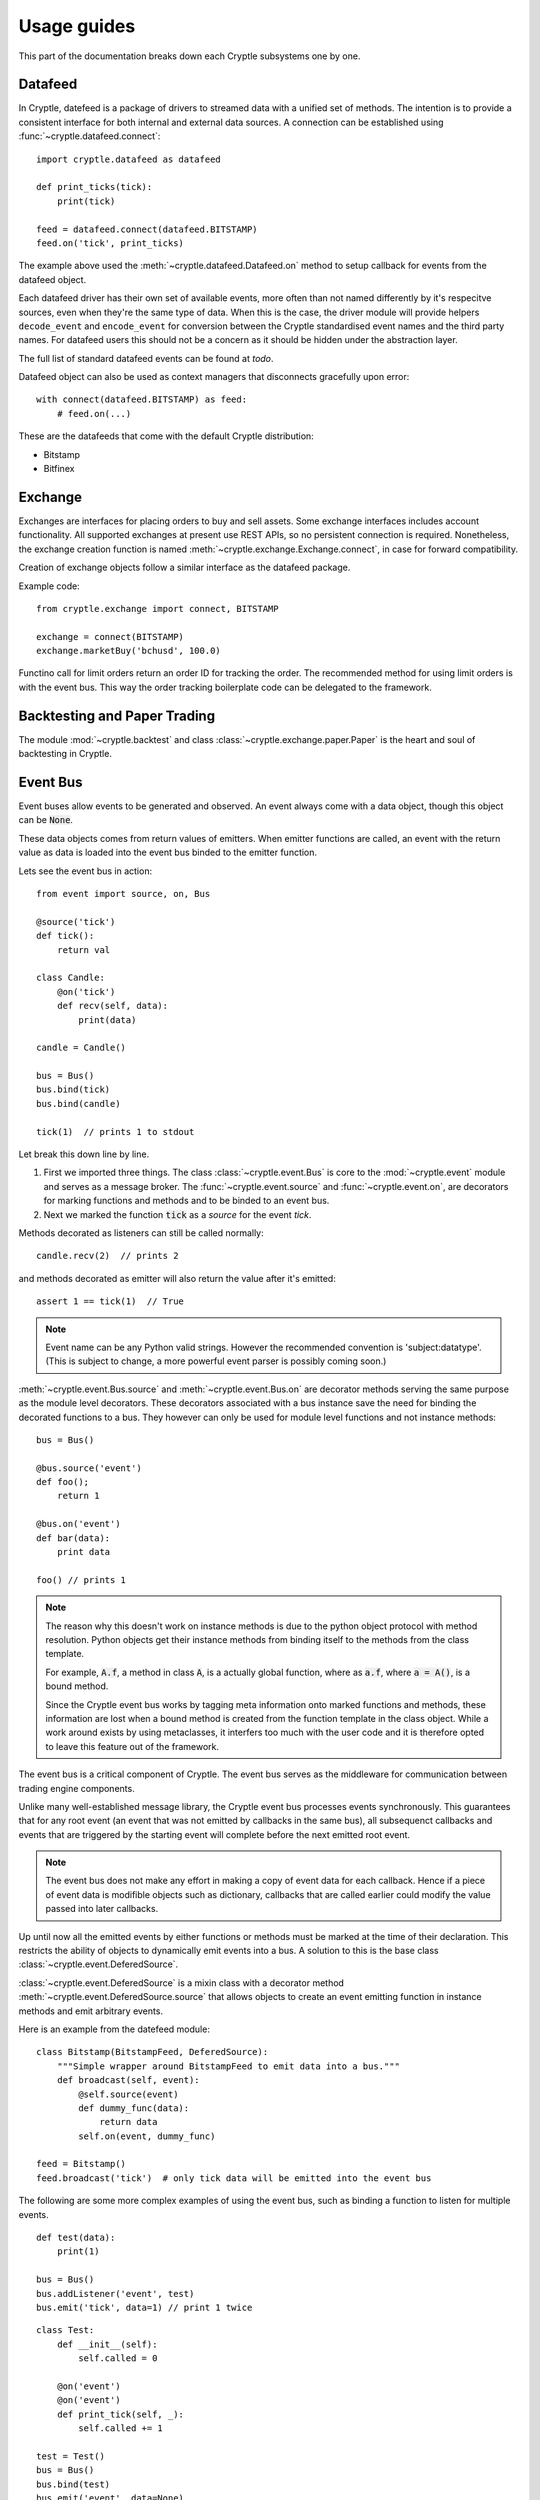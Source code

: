 .. _guides:

Usage guides
============
This part of the documentation breaks down each Cryptle subsystems one by one.


Datafeed
--------
In Cryptle, datefeed is a package of drivers to streamed data with a unified set
of methods. The intention is to provide a consistent interface for both internal
and external data sources. A connection can be established using
:func:`~cryptle.datafeed.connect`::

   import cryptle.datafeed as datafeed

   def print_ticks(tick):
       print(tick)

   feed = datafeed.connect(datafeed.BITSTAMP)
   feed.on('tick', print_ticks)

The example above used the :meth:`~cryptle.datafeed.Datafeed.on` method to setup
callback for events from the datafeed object.

Each datafeed driver has their own set of available events, more often than not
named differently by it's respecitve sources, even when they're the same type of
data. When this is the case, the driver module will provide helpers
``decode_event`` and ``encode_event`` for conversion between the Cryptle
standardised event names and the third party names. For datafeed users this
should not be a concern as it should be hidden under the abstraction layer.

The full list of standard datafeed events can be found at `todo`.

Datafeed object can also be used as context managers that disconnects gracefully
upon error::

   with connect(datafeed.BITSTAMP) as feed:
       # feed.on(...)

These are the datafeeds that come with the default Cryptle distribution:

- Bitstamp
- Bitfinex


Exchange
--------
Exchanges are interfaces for placing orders to buy and sell assets. Some
exchange interfaces includes account functionality. All supported exchanges at
present use REST APIs, so no persistent connection is required. Nonetheless,
the exchange creation function is named
:meth:`~cryptle.exchange.Exchange.connect`, in case for forward compatibility.

Creation of exchange objects follow a similar interface as the datafeed package.

Example code::

    from cryptle.exchange import connect, BITSTAMP

    exchange = connect(BITSTAMP)
    exchange.marketBuy('bchusd', 100.0)

Functino call for limit orders return an order ID for tracking the order. The
recommended method for using limit orders is with the event bus. This way the
order tracking boilerplate code can be delegated to the framework.


Backtesting and Paper Trading
-----------------------------
The module :mod:`~cryptle.backtest` and class :class:`~cryptle.exchange.paper.Paper`
is the heart and soul of backtesting in Cryptle.


Event Bus
---------
Event buses allow events to be generated and observed. An event always come with
a data object, though this object can be :code:`None`.

These data objects comes from return values of emitters. When emitter functions
are called, an event with the return value as data is loaded into the event bus
binded to the emitter function.

Lets see the event bus in action::

    from event import source, on, Bus

    @source('tick')
    def tick():
        return val

    class Candle:
        @on('tick')
        def recv(self, data):
            print(data)

    candle = Candle()

    bus = Bus()
    bus.bind(tick)
    bus.bind(candle)

    tick(1)  // prints 1 to stdout

Let break this down line by line.

1. First we imported three things. The class :class:`~cryptle.event.Bus` is core
   to the :mod:`~cryptle.event` module and serves as a message broker.  The
   :func:`~cryptle.event.source` and :func:`~cryptle.event.on`, are
   decorators for marking functions and methods and to be binded to an event
   bus.

2. Next we marked the function :code:`tick` as a *source* for the event `tick`.


Methods decorated as listeners can still be called normally::

    candle.recv(2)  // prints 2

and methods decorated as emitter will also return the value after it's emitted::

    assert 1 == tick(1)  // True

.. note::
   Event name can be any Python valid strings. However the recommended convention
   is 'subject:datatype'. (This is subject to change, a more powerful event
   parser is possibly coming soon.)

:meth:`~cryptle.event.Bus.source` and :meth:`~cryptle.event.Bus.on` are
decorator methods serving the same purpose as the module level decorators. These
decorators associated with a bus instance save the need for binding the
decorated functions to a bus. They however can only be used for module level
functions and not instance methods::

    bus = Bus()

    @bus.source('event')
    def foo();
        return 1

    @bus.on('event')
    def bar(data):
        print data

    foo() // prints 1

.. note::
   The reason why this doesn't work on instance methods is due to the python
   object protocol with method resolution. Python objects get their instance
   methods from binding itself to the methods from the class template.

   For example, :code:`A.f`, a method in class :code:`A`, is a actually global
   function, where as :code:`a.f`, where :code:`a = A()`, is a bound method.

   Since the Cryptle event bus works by tagging meta information onto marked
   functions and methods, these information are lost when a bound method is
   created from the function template in the class object. While a work around
   exists by using metaclasses, it interfers too much with the user code and it
   is therefore opted to leave this feature out of the framework.

The event bus is a critical component of Cryptle. The event bus serves as the
middleware for communication between trading engine components.

Unlike many well-established message library, the Cryptle event bus processes
events synchronously. This guarantees that for any root event (an event that was
not emitted by callbacks in the same bus), all subsequenct callbacks and events
that are triggered by the starting event will complete before the next emitted
root event.

.. note::
   The event bus does not make any effort in making a copy of event data for
   each callback. Hence if a piece of event data is modifible objects such as
   dictionary, callbacks that are called earlier could modify the value passed
   into later callbacks.

Up until now all the emitted events by either functions or methods must be
marked at the time of their declaration. This restricts the ability of objects
to dynamically emit events into a bus. A solution to this is the base class
:class:`~cryptle.event.DeferedSource`.

:class:`~cryptle.event.DeferedSource` is a mixin class with a decorator method
:meth:`~cryptle.event.DeferedSource.source` that allows objects to create an
event emitting function in instance methods and emit arbitrary events.

Here is an example from the datefeed module::

   class Bitstamp(BitstampFeed, DeferedSource):
       """Simple wrapper around BitstampFeed to emit data into a bus."""
       def broadcast(self, event):
           @self.source(event)
           def dummy_func(data):
               return data
           self.on(event, dummy_func)

   feed = Bitstamp()
   feed.broadcast('tick')  # only tick data will be emitted into the event bus

The following are some more complex examples of using the event bus, such as
binding a function to listen for multiple events.

::

    def test(data):
        print(1)

    bus = Bus()
    bus.addListener('event', test)
    bus.emit('tick', data=1) // print 1 twice

::

    class Test:
        def __init__(self):
            self.called = 0

        @on('event')
        @on('event')
        def print_tick(self, _):
            self.called += 1

    test = Test()
    bus = Bus()
    bus.bind(test)
    bus.emit('event', data=None)

    assert test.called == 2  // True

::

    class Test:
        def __init__(self):
            self.data = 0

        @on('foo')
        @on('bar')
        def print_tick(self, data):
            self.data += data

    test = Test()
    bus = Bus()
    bus.bind(test)
    bus.emit('foo', data=1)
    assert test.data = 1  // True

    bus.emit('bar', data=2)
    assert test.data = 3  // True


.. _events:

Standard Events
---------------
Todo.


.. _registry_ref:

Registry
--------
Registry handles :class:`Strategy` class's state information and controls the order
and timing of logical tests' execution. The logical tests to be ran should be
submitted in a Dictionary to the **setup** argument with an 'actionname' as a key
followed by timing,constraints and order contained in a list. The following is
an example::

   setup = {'doneInit': [['open'], [['once per bar'], {}], 1],
            'wma':      [['open'], [['once per bar'], {'n per signal': ['doneInit', 10]}], 2]}

In the above scenario, the :class:`Registry` class will be dynamically listening
for tick. Once the timing of execution is met and the constraints fulfiled, a
:class:`registry:execute` signal will be emitted. The planned action :meth:`doneInit`
will be triggered upon receiving the signal. :class:`Registry` will then
look at the timing of execution and contraints chosen for the next action.
We see that the second item
:meth:`wma`  in `setup` differs to the former in one extra constraint which
translates to only performing the action 10 times in maxima per signal upon
the completion of `doneInit`.

Currently the following actions and constraints are supported.

Actions:
   - ``open``
   - ``close``

Constraints:
   - ``once per bar``
   - ``once per trade``
   - ``once per period``
   - ``once per signal``
   - ``n per bar``
   - ``n per period``
   - ``n per trade``
   - ``n per signal``


.. _timeseries_ref:

Timeseries
----------
Timeseries is a stand alone class that handles a list-based data input and
compute the value. Currently, the class only supports bar-by-bar update. For
any Timeseries, a `self._ts` needs to be implemented during construction. The instance
listens to any update in value of `self._ts`. Each realization of :class:`Timeseries`
implements a :meth:`evaluate` which runs on every update.

An option of adding a decorator :meth:`Timeseries.cache` to :meth:`evaluate` has
been provided. This creates a `self._cache`, which could be referenced to within
the `evaluate` function for past values of the listened Timeseries. The number
of items stored is regulated by `lookback`.

For any subseries held within a wrapper class intended to be accessed by the
client, a :class:`GenericTS` could be implemented. The format of the function
signature is as following: someGenericTS(ts to be listened, lookback, eval_func,
args). The :meth:`eval_func` should be implemented in the wrapper class and the `args` are
the arguments that are passed into the :meth:`eval_func`.



